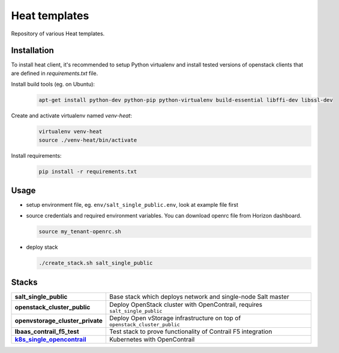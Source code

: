 ==============
Heat templates
==============

Repository of various Heat templates.

Installation
============

To install heat client, it's recommended to setup Python virtualenv and
install tested versions of openstack clients that are defined in
`requirements.txt` file.

Install build tools (eg. on Ubuntu):
  .. code-block:: bash

     apt-get install python-dev python-pip python-virtualenv build-essential libffi-dev libssl-dev

Create and activate virtualenv named `venv-heat`:
  .. code-block:: bash

     virtualenv venv-heat
     source ./venv-heat/bin/activate

Install requirements:
  .. code-block:: bash

     pip install -r requirements.txt

Usage
=====

- setup environment file, eg. ``env/salt_single_public.env``, look at example
  file first
- source credentials and required environment variables. You can download
  openrc file from Horizon dashboard.

  .. code-block:: bash

     source my_tenant-openrc.sh

- deploy stack

  .. code-block:: bash

     ./create_stack.sh salt_single_public

Stacks
======

.. list-table::
   :stub-columns: 1

   *  - salt_single_public
      - Base stack which deploys network and single-node Salt master
   *  - openstack_cluster_public
      - Deploy OpenStack cluster with OpenContrail, requires
        ``salt_single_public``
   *  - openvstorage_cluster_private
      - Deploy Open vStorage infrastructure on top of
        ``openstack_cluster_public``
   *  - lbaas_contrail_f5_test
      - Test stack to prove functionality of Contrail F5 integration
   *  - k8s_single_opencontrail_
      - Kubernetes with OpenContrail

.. _k8s_single_opencontrail: https://github.com/tcpcloud/heat-templates/tree/master/doc/k8s_single_opencontrail.rst

